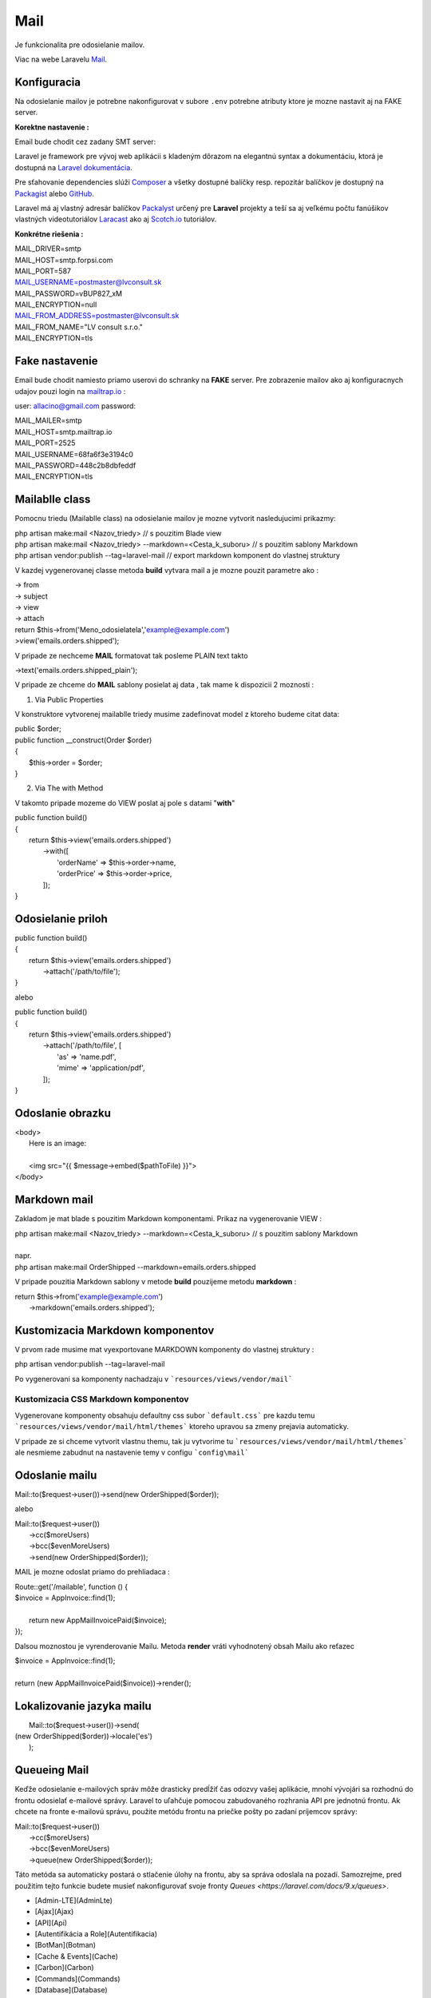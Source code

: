 .. _doc_laravel_mail:

Mail
====

Je funkcionalita pre odosielanie mailov.

Viac na webe Laravelu `Mail <https://laravel.com/docs/9.x/mail>`_.

Konfiguracia
------------

Na odosielanie mailov je potrebne nakonfigurovat v subore ``.env`` potrebne atributy ktore je mozne nastavit aj na FAKE server.

**Korektne nastavenie :**

Email bude chodit cez zadany SMT server:

Laravel je framework pre vývoj web aplikácii s kladeným dôrazom na elegantnú syntax a dokumentáciu, ktorá je dostupná na `Laravel dokumentácia <https://laravel.com/docs/9.x>`_.

Pre sťahovanie dependencies slúži `Composer <https://getcomposer.org/>`_ a všetky dostupné balíčky resp. repozitár balíčkov je dostupný na `Packagist <https://packagist.org/>`_ alebo `GitHub <https://github.com/>`_.

Laravel má aj vlastný adresár balíčkov `Packalyst <http://packalyst.com/>`_ určený pre **Laravel** projekty a teší sa aj veľkému počtu fanúšikov vlastných videotutoriálov `Laracast <https://laracasts.com/>`_ ako aj `Scotch.io <https://scotch.io/tag/laravel>`_ tutoriálov.

**Konkrétne riešenia :**

.. line-block::
   MAIL_DRIVER=smtp
   MAIL_HOST=smtp.forpsi.com
   MAIL_PORT=587
   MAIL_USERNAME=postmaster@lvconsult.sk
   MAIL_PASSWORD=vBUP827_xM
   MAIL_ENCRYPTION=null
   MAIL_FROM_ADDRESS=postmaster@lvconsult.sk
   MAIL_FROM_NAME="LV consult s.r.o."
   MAIL_ENCRYPTION=tls

Fake nastavenie
---------------

Email bude chodit namiesto priamo userovi do schranky na **FAKE** server.
Pre zobrazenie mailov ako aj konfiguracnych udajov pouzi login na `mailtrap.io <https://mailtrap.io/signin>`_ :

user: allacino@gmail.com
password:

.. line-block::
	MAIL_MAILER=smtp
	MAIL_HOST=smtp.mailtrap.io
	MAIL_PORT=2525
	MAIL_USERNAME=68fa6f3e3194c0
	MAIL_PASSWORD=448c2b8dbfeddf
	MAIL_ENCRYPTION=tls

Mailablle class
---------------

Pomocnu triedu (Mailablle class) na odosielanie mailov je mozne vytvorit nasledujucimi prikazmy:

.. line-block::
   php artisan make:mail <Nazov_triedy>                                      // s pouzitim Blade view
   php artisan make:mail <Nazov_triedy> --markdown=<Cesta_k_suboru>          // s pouzitim sablony Markdown
   php artisan vendor:publish --tag=laravel-mail                             // export markdown komponent do vlastnej struktury

V kazdej vygenerovanej classe metoda **build** vytvara mail a je mozne pouzit parametre ako :

.. line-block::
   -> from
   -> subject
   -> view
   -> attach

.. line-block::
   return $this->from('Meno_odosielatela','example@example.com')
   >view('emails.orders.shipped');

V pripade ze nechceme **MAIL** formatovat tak posleme PLAIN text takto

.. line-block::
   ->text('emails.orders.shipped_plain');

V pripade ze chceme do **MAIL** sablony posielat aj data , tak mame k dispozicii 2 moznosti :

1. Via Public Properties

V konstruktore vytvorenej mailablle triedy musime zadefinovat model z ktoreho budeme citat data:

.. line-block::
   public $order;
   public function __construct(Order $order)
   {
       $this->order = $order;
   }

2. Via The with Method

V takomto pripade mozeme do VIEW poslat aj pole s datami "**with**"

.. line-block::
   public function build()
   {
       return $this->view('emails.orders.shipped')
                    ->with([
                        'orderName' => $this->order->name,
                        'orderPrice' => $this->order->price,
                    ]);
   }

Odosielanie priloh
------------------

.. line-block::
   public function build()
   {
       return $this->view('emails.orders.shipped')
                   ->attach('/path/to/file');
   }

alebo

.. line-block::
   public function build()
   {
       return $this->view('emails.orders.shipped')
                   ->attach('/path/to/file', [
                       'as' => 'name.pdf',
                       'mime' => 'application/pdf',
                   ]);
   }

Odoslanie obrazku
-----------------

.. line-block::
   <body>
    Here is an image:

    <img src="{{ $message->embed($pathToFile) }}">
   </body>

Markdown mail
-------------

Zakladom je mat blade s pouzitim Markdown komponentami. Prikaz na vygenerovanie VIEW :

.. line-block::
   php artisan make:mail <Nazov_triedy> --markdown=<Cesta_k_suboru>          // s pouzitim sablony Markdown

   napr.

.. line-block::
   php artisan make:mail OrderShipped --markdown=emails.orders.shipped

V pripade pouzitia Markdown sablony v metode **build** pouzijeme metodu **markdown** :

.. line-block::
   return $this->from('example@example.com')
                ->markdown('emails.orders.shipped');

Kustomizacia Markdown komponentov
---------------------------------

V prvom rade musime mat vyexportovane MARKDOWN komponenty do vlastnej struktury :

.. line-block::
   php artisan vendor:publish --tag=laravel-mail

Po vygenerovani sa komponenty nachadzaju v ```resources/views/vendor/mail```

Kustomizacia CSS Markdown komponentov
*************************************

Vygenerovane komponenty obsahuju defaultny css subor ```default.css``` pre kazdu temu  ```resources/views/vendor/mail/html/themes``` ktoreho upravou sa zmeny prejavia automaticky.

V pripade ze si chceme vytvorit vlastnu themu, tak ju vytvorime tu ```resources/views/vendor/mail/html/themes``` ale nesmieme zabudnut na nastavenie temy v configu ```config\mail```

Odoslanie mailu
---------------

.. line-block::
	Mail::to($request->user())->send(new OrderShipped($order));

alebo

.. line-block::
	Mail::to($request->user())
		->cc($moreUsers)
		->bcc($evenMoreUsers)
		->send(new OrderShipped($order));

MAIL je mozne odoslat priamo do prehliadaca :

.. line-block::
	Route::get('/mailable', function () {
    	$invoice = App\Invoice::find(1);

		return new App\Mail\InvoicePaid($invoice);
	});

Dalsou moznostou je vyrenderovanie Mailu. Metoda **render** vráti vyhodnotený obsah Mailu ako reťazec

.. line-block::
   $invoice = App\Invoice::find(1);

   return (new App\Mail\InvoicePaid($invoice))->render();

Lokalizovanie jazyka mailu
--------------------------

.. line-block::
	Mail::to($request->user())->send(
    (new OrderShipped($order))->locale('es')
	);

Queueing Mail
-------------

Keďže odosielanie e-mailových správ môže drasticky predĺžiť čas odozvy vašej aplikácie, mnohí vývojári sa rozhodnú do frontu odosielať e-mailové správy.
Laravel to uľahčuje pomocou zabudovaného rozhrania API pre jednotnú frontu.
Ak chcete na fronte e-mailovú správu, použite metódu frontu na priečke pošty po zadaní príjemcov správy:

.. line-block::
   Mail::to($request->user())
		->cc($moreUsers)
		->bcc($evenMoreUsers)
		->queue(new OrderShipped($order));

Táto metóda sa automaticky postará o stlačenie úlohy na frontu, aby sa správa odoslala na pozadí. Samozrejme, pred použitím tejto funkcie budete musieť nakonfigurovať svoje fronty `Queues <https://laravel.com/docs/9.x/queues>`.

* [Admin-LTE](AdminLte)
* [Ajax](Ajax)
* [API](Api)
* [Autentifikácia a Role](Autentifikacia)
* [BotMan](Botman)
* [Cache &  Events](Cache)
* [Carbon](Carbon)
* [Commands](Commands)
* [Database](Database)
* [Export & Import](Export)
* [Fake dáta](Seed)
* [Files](Files)
* [Flash messages](Flash)
* [Helper files](Helpers)
* [Images](Images)
* [Inštalácia](Install)
* [Login cez sociálnu sieť](Login)
* [Logovanie](Log)
* [Mail verifikacia](MailVerify)
* [Migrácia](Migrate)
* [Middleware](Middleware)
* [Module System](ModuleSystem)
* [Multijazyčná stránka (Translate)](Multilanguage)
* [Nasadenie app do produkčného prostredia](Start)
* [Packages](Packages)
* [Platobna brana](StripePayment)
* [PDF wrapper](PDFwraper)
* [Routing](Routing)
* [Services](Services)
* [Sťahovanie súborov](Download)
* [Subdomain routing](SubdomainRouting)
* [Traits](Trait)
* [Valet](ValetPlugin)


